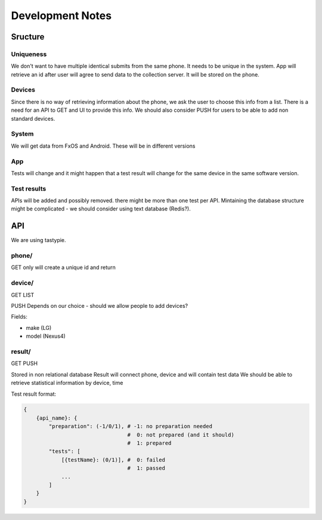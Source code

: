 =================
Development Notes
=================

Sructure
########
Uniqueness
----------
We don't want to have multiple identical submits from the same phone. It needs 
to be unique in the system. App will retrieve an id after user will agree to 
send data to the collection server. It will be stored on the phone.

Devices
-------
Since there is no way of retrieving information about the phone, we ask the 
user to choose this info from a list. There is a need for an API to GET and UI
to provide this info. We should also consider PUSH for users to be able to add
non standard devices.

System
------
We will get data from FxOS and Android. These will be in different versions

App
---
Tests will change and it might happen that a test result will change for the
same device in the same software version.

Test results
------------
APIs will be added and possibly removed. there might be more than one test per
API. Mintaining the database structure might be complicated - we should 
consider using text database (Redis?).


API
###

We are using tastypie.

phone/
------
GET only
will create a unique id and return

device/
-------
GET
LIST

PUSH Depends on our choice - should we allow people to add devices?

Fields:

* make (LG)
* model (Nexus4)

result/
-------
GET
PUSH

Stored in non relational database
Result will connect phone, device and will contain test data
We should be able to retrieve statistical information by device, time

Test result format:

.. code-block:: json

    {
        {api_name}: {
            "preparation": (-1/0/1), # -1: no preparation needed
                                     #  0: not prepared (and it should)
                                     #  1: prepared
            "tests": [
                [{testName}: (0/1)], #  0: failed
                                     #  1: passed
                ...
            ]
        }
    }
